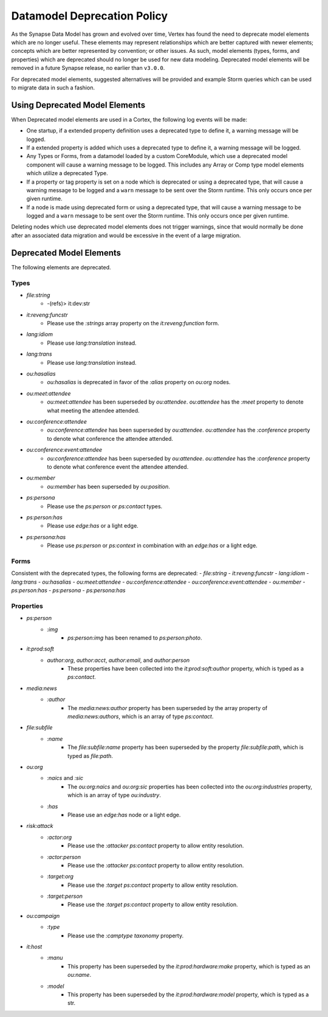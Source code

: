 
.. _dm-deprecation-policy:

============================
Datamodel Deprecation Policy
============================

As the Synapse Data Model has grown and evolved over time, Vertex has found the need
to deprecate model elements which are no longer useful. These elements may represent
relationships which are better captured with newer elements; concepts which are better
represented by convention; or other issues. As such, model elements (types, forms,
and properties) which are deprecated should no longer be used for new data modeling.
Deprecated model elements will be removed in a future Synapse release, no earlier than
``v3.0.0``.

For deprecated model elements, suggested alternatives will be provided and example Storm
queries which can be used to migrate data in such a fashion.

Using Deprecated Model Elements
-------------------------------

When Deprecated model elements are used in a Cortex, the following log events will be made:

- One startup, if a extended property definition uses a deprecated type to define it,
  a warning message will be logged.
- If a extended property is added which uses a deprecated type to define it, a warning
  message will be logged.
- Any Types or Forms, from a datamodel loaded by a custom CoreModule, which use a
  deprecated model component will cause a warning message to be logged. This includes
  any Array or Comp type model elements which utilize a deprecated Type.
- If a property or tag property is set on a node which is deprecated or using a
  deprecated type, that will cause a warning message to be logged and a ``warn``
  message to be sent over the Storm runtime. This only occurs once per given runtime.
- If a node is made using deprecated form or using a deprecated type, that will cause
  a warning message to be logged and a ``warn`` message to be sent over the Storm
  runtime. This only occurs once per given runtime.

Deleting nodes which use deprecated model elements does not trigger warnings, since that
would normally be done after an associated data migration and would be excessive in
the event of a large migration.

Deprecated Model Elements
-------------------------

The following elements are deprecated.

Types
+++++

- `file:string`
    - -(refs)> it:dev:str
- `it:reveng:funcstr`
    - Please use the `:strings` array property on the `it:reveng:function` form.
- `lang:idiom`
    - Please use `lang:translation` instead.
- `lang:trans`
    - Please use `lang:translation` instead.
- `ou:hasalias`
    - `ou:hasalias` is deprecated in favor of the `:alias` property on `ou:org` nodes.
- `ou:meet:attendee`
    - `ou:meet:attendee` has been superseded by `ou:attendee`. `ou:attendee` has the `:meet` property to denote what meeting the attendee attended.
- `ou:conference:attendee`
    - `ou:conference:attendee` has been superseded by `ou:attendee`. `ou:attendee` has the `:conference` property to denote what conference the attendee attended.
- `ou:conference:event:attendee`
    - `ou:conference:attendee` has been superseded by `ou:attendee`. `ou:attendee` has the `:conference` property to denote what conference event the attendee attended.
- `ou:member`
    - `ou:member` has been superseded by `ou:position`.
- `ps:persona`
    - Please use the `ps:person` or `ps:contact` types.
- `ps:person:has`
    - Please use `edge:has` or a light edge.
- `ps:persona:has`
    - Please use `ps:person` or `ps:context` in combination with an `edge:has` or a light edge.

Forms
+++++

Consistent with the deprecated types, the following forms are deprecated:
- `file:string`
- `it:reveng:funcstr`
- `lang:idiom`
- `lang:trans`
- `ou:hasalias`
- `ou:meet:attendee`
- `ou:conference:attendee`
- `ou:conference:event:attendee`
- `ou:member`
- `ps:person:has`
- `ps:persona`
- `ps:persona:has`

Properties
++++++++++

- `ps:person`
    - `:img`
        - `ps:person:img` has been renamed to `ps:person:photo`.

- `it:prod:soft`
    - `author:org`, `author:acct`, `author:email`, and `author:person`
        - These properties have been collected into the `it:prod:soft:author` property, which is typed as a `ps:contact`.

- `media:news`
    - `:author`
        - The `media:news:author` property has been superseded by the array property of `media:news:authors`, which is an array of type `ps:contact`.

- `file:subfile`
    - `:name`
        - The `file:subfile:name` property has been superseded by the property `file:subfile:path`, which is typed as `file:path`.

- `ou:org`
    - `:naics` and `:sic`
        - The `ou:org:naics` and `ou:org:sic` properties has been collected into the `ou:org:industries` property, which is an array of type `ou:industry`.
    - `:has`
        - Please use an `edge:has` node or a light edge.

- `risk:attack`
    - `:actor:org`
        - Please use the `:attacker` `ps:contact` property to allow entity resolution.
    - `:actor:person`
        - Please use the `:attacker` `ps:contact` property to allow entity resolution.
    - `:target:org`
        - Please use the `:target` `ps:contact` property to allow entity resolution.
    - `:target:person`
        - Please use the `:target` `ps:contact` property to allow entity resolution.

- `ou:campaign`
    - `:type`
        - Please use the `:camptype` `taxonomy` property.

- `it:host`
    - `:manu`
        - This property has been superseded by the `it:prod:hardware:make` property, which is typed as an `ou:name`.
    - `:model`
        - This property has been superseded by the `it:prod:hardware:model` property, which is typed as a str.
